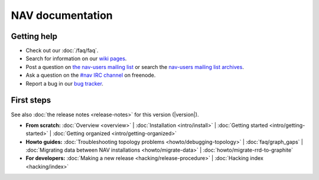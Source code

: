 .. NAV documentation master file, created by
   sphinx-quickstart on Tue Feb  8 10:54:59 2011.
   You can adapt this file completely to your liking, but it should at least
   contain the root `toctree` directive.

.. _index:

=================
NAV documentation
=================

Getting help
============

* Check out our :doc:`/faq/faq`.

* Search for information on our `wiki pages`_.

* Post a question on `the nav-users mailing list`_ or search the
  `nav-users mailing list archives`_.

* Ask a question on the `#nav IRC channel`_ on freenode.

* Report a bug in our `bug tracker`_.

.. _wiki pages: https://nav.uninett.no/wiki/
.. _nav-users mailing list archives: https://sympa.uninett.no/lists/uninett.no/arc/nav-users
.. _the nav-users mailing list: https://sympa.uninett.no/lists/uninett.no/info/nav-users
.. _#nav IRC channel: irc://irc.freenode.net/nav
.. _bug tracker: https://github.com/UNINETT/nav

First steps
===========

See also :doc:`the release notes <release-notes>` for this version (|version|).

* **From scratch:**
  :doc:`Overview <overview>` |
  :doc:`Installation <intro/install>` |
  :doc:`Getting started <intro/getting-started>` |
  :doc:`Getting organized <intro/getting-organized>`

* **Howto guides:**
  :doc:`Troubleshooting topology problems <howto/debugging-topology>` |
  :doc:`faq/graph_gaps` |
  :doc:`Migrating data between NAV installations <howto/migrate-data>` |
  :doc:`howto/migrate-rrd-to-graphite`


* **For developers:**
  :doc:`Making a new release <hacking/release-procedure>` |
  :doc:`Hacking index <hacking/index>`
